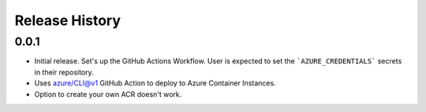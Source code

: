 .. :changelog:

Release History
===============

0.0.1
++++++
* Initial release. Set's up the GitHub Actions Workflow. User is expected to set the ```AZURE_CREDENTIALS``` secrets in their repository. 
* Uses azure/CLI@v1 GitHub Action to deploy to Azure Container Instances.
* Option to create your own ACR doesn't work.
